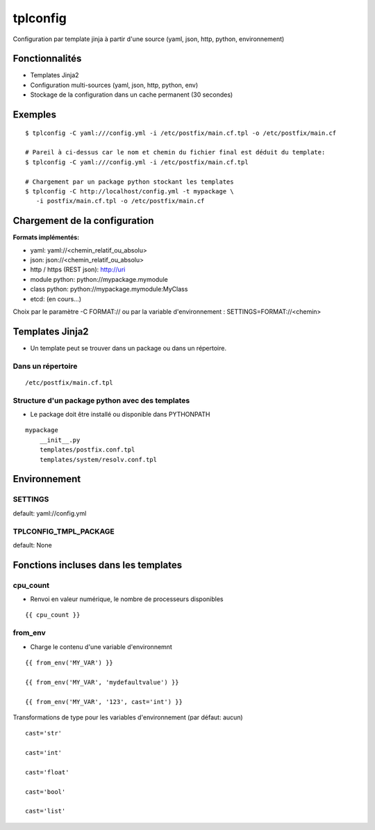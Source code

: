 tplconfig
=========

Configuration par template jinja à partir d'une source (yaml, json, http, python, environnement)

|Build Status| |pypi downloads| |pypi version| |pypi licence|

Fonctionnalités
---------------

- Templates Jinja2
- Configuration multi-sources (yaml, json, http, python, env)
- Stockage de la configuration dans un cache permanent (30 secondes)

Exemples
--------

::

    $ tplconfig -C yaml:///config.yml -i /etc/postfix/main.cf.tpl -o /etc/postfix/main.cf
    
    # Pareil à ci-dessus car le nom et chemin du fichier final est déduit du template:    
    $ tplconfig -C yaml:///config.yml -i /etc/postfix/main.cf.tpl
    
    # Chargement par un package python stockant les templates
    $ tplconfig -C http://localhost/config.yml -t mypackage \
       -i postfix/main.cf.tpl -o /etc/postfix/main.cf


Chargement de la configuration
------------------------------

**Formats implémentés:**

- yaml: yaml://<chemin_relatif_ou_absolu>
- json: json://<chemin_relatif_ou_absolu>
- http / https (REST json): http://uri
- module python: python://mypackage.mymodule
- class python: python://mypackage.mymodule:MyClass 
- etcd: (en cours...)

Choix par le paramètre -C FORMAT:// ou par la variable d'environnement : SETTINGS=FORMAT://<chemin>

Templates Jinja2
----------------

- Un template peut se trouver dans un package ou dans un répertoire.

Dans un répertoire
::::::::::::::::::

::

    /etc/postfix/main.cf.tpl

Structure d'un package python avec des templates
::::::::::::::::::::::::::::::::::::::::::::::::

- Le package doit être installé ou disponible dans PYTHONPATH

::

    mypackage
        __init__.py
        templates/postfix.conf.tpl
        templates/system/resolv.conf.tpl


Environnement
-------------

SETTINGS
::::::::

default: yaml://config.yml

TPLCONFIG_TMPL_PACKAGE
::::::::::::::::::::::

default: None

Fonctions incluses dans les templates
-------------------------------------

cpu_count
:::::::::

- Renvoi en valeur numérique, le nombre de processeurs disponibles

::

    {{ cpu_count }}

from_env
::::::::

- Charge le contenu d'une variable d'environnemnt

::

    {{ from_env('MY_VAR') }}

    {{ from_env('MY_VAR', 'mydefaultvalue') }}

    {{ from_env('MY_VAR', '123', cast='int') }}

Transformations de type pour les variables d'environnement (par défaut: aucun)

::

    cast='str'

    cast='int'

    cast='float'

    cast='bool'

    cast='list'
        

.. |Build Status| image:: https://travis-ci.org/srault95/tplconfig.svg?branch=master
   :target: https://travis-ci.org/srault95/tplconfig
   :alt: Travis Build Status
   
.. |pypi downloads| image:: https://img.shields.io/pypi/dm/tplconfig.svg
    :target: https://pypi.python.org/pypi/tplconfig
    :alt: Number of PyPI downloads
    
.. |pypi version| image:: https://img.shields.io/pypi/v/tplconfig.svg
    :target: https://pypi.python.org/pypi/tplconfig
    :alt: Latest Version

.. |pypi licence| image:: https://img.shields.io/pypi/l/tplconfig.svg
    :target: https://pypi.python.org/pypi/tplconfig
    :alt: License

